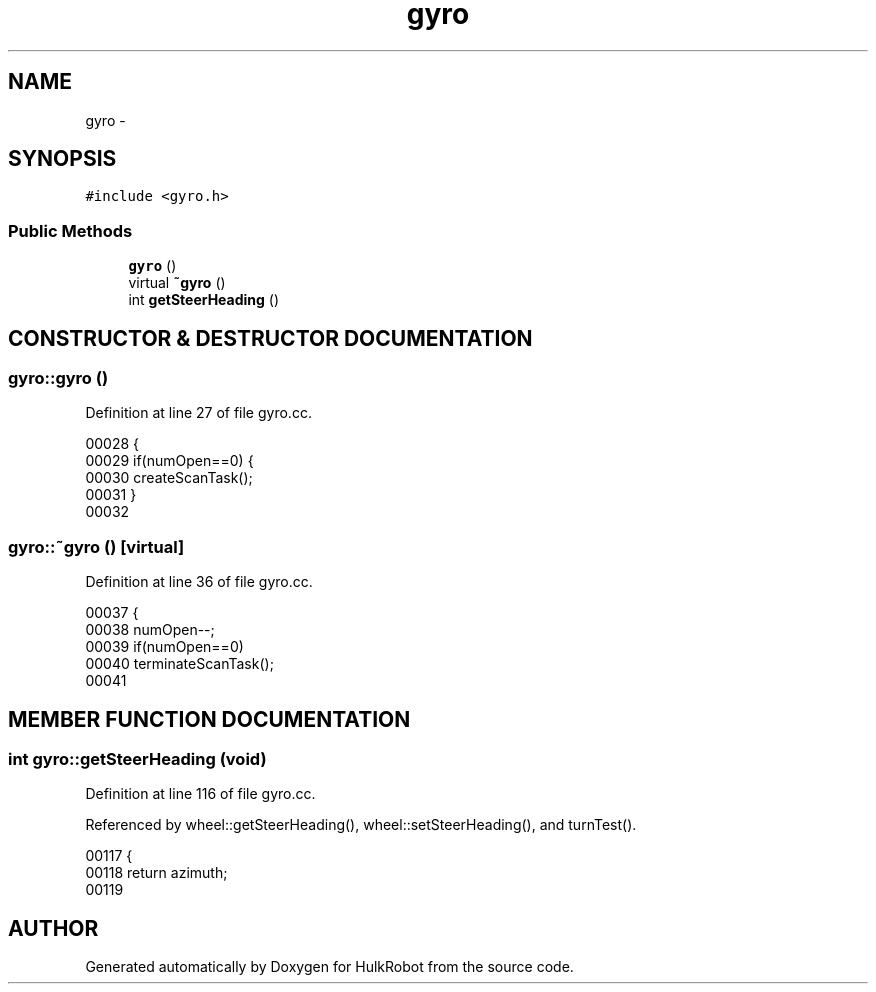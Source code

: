 .TH gyro 3 "29 May 2002" "HulkRobot" \" -*- nroff -*-
.ad l
.nh
.SH NAME
gyro \- 
.SH SYNOPSIS
.br
.PP
\fC#include <gyro.h>\fR
.PP
.SS Public Methods

.in +1c
.ti -1c
.RI "\fBgyro\fR ()"
.br
.ti -1c
.RI "virtual \fB~gyro\fR ()"
.br
.ti -1c
.RI "int \fBgetSteerHeading\fR ()"
.br
.in -1c
.SH CONSTRUCTOR & DESTRUCTOR DOCUMENTATION
.PP 
.SS gyro::gyro ()
.PP
Definition at line 27 of file gyro.cc.
.PP
.nf
00028 {
00029   if(numOpen==0)  {
00030     createScanTask();
00031   }
00032 
.fi
.SS gyro::~gyro ()\fC [virtual]\fR
.PP
Definition at line 36 of file gyro.cc.
.PP
.nf
00037 {
00038   numOpen--;
00039   if(numOpen==0)
00040     terminateScanTask();
00041 
.fi
.SH MEMBER FUNCTION DOCUMENTATION
.PP 
.SS int gyro::getSteerHeading (void)
.PP
Definition at line 116 of file gyro.cc.
.PP
Referenced by wheel::getSteerHeading(), wheel::setSteerHeading(), and turnTest().
.PP
.nf
00117 {
00118    return azimuth;
00119 
.fi


.SH AUTHOR
.PP 
Generated automatically by Doxygen for HulkRobot from the source code.